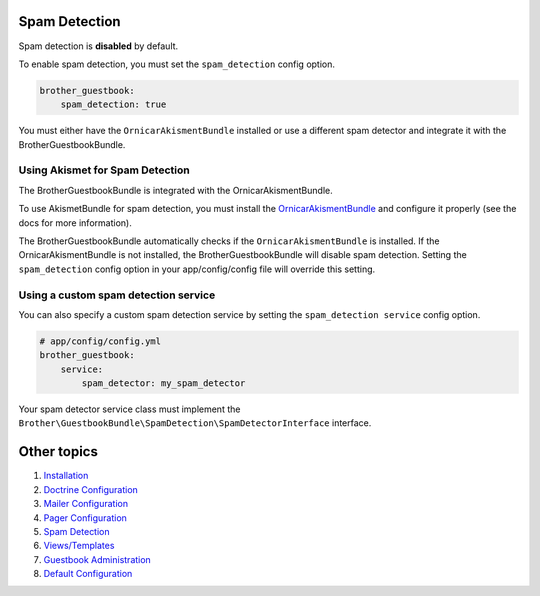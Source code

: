 Spam Detection
==============

Spam detection is **disabled** by default.

To enable spam detection, you must set the ``spam_detection`` config option.

.. code-block:: yml

    brother_guestbook:
        spam_detection: true

You must either have the ``OrnicarAkismentBundle`` installed or use a different spam detector
and integrate it with the BrotherGuestbookBundle.


Using Akismet for Spam Detection
--------------------------------

The BrotherGuestbookBundle is integrated with the OrnicarAkismentBundle.

To use AkismetBundle for spam detection, you must install the OrnicarAkismentBundle_
and configure it properly (see the docs for more information).

.. _OrnicarAkismentBundle: https://github.com/ornicar/OrnicarAkismetBundle

The BrotherGuestbookBundle automatically checks if the ``OrnicarAkismentBundle`` is installed.
If the OrnicarAkismentBundle is not installed, the BrotherGuestbookBundle will disable spam detection.
Setting the ``spam_detection`` config option in your app/config/config file
will override this setting.


Using a custom spam detection service
-------------------------------------

You can also specify a custom spam detection service by setting the ``spam_detection service`` config option.

.. code-block:: yml

    # app/config/config.yml
    brother_guestbook:
        service:
            spam_detector: my_spam_detector

Your spam detector service class must implement the
``Brother\GuestbookBundle\SpamDetection\SpamDetectorInterface`` interface.


Other topics
============

#. `Installation`_

#. `Doctrine Configuration`_

#. `Mailer Configuration`_

#. `Pager Configuration`_

#. `Spam Detection`_

#. `Views/Templates`_

#. `Guestbook Administration`_

#. `Default Configuration`_

.. _Installation: Resources/doc/index.rst
.. _`Doctrine Configuration`: Resources/doc/doctrine.rst
.. _`Mailer Configuration`: Resources/doc/mailer.rst
.. _`Pager Configuration`: Resources/doc/pager.rst
.. _`Views/Templates`: Resources/doc/views.rst
.. _`Guestbook Administration`: Resources/doc/admin.rst
.. _`Default Configuration`: Resources/doc/default_configuration.rst

